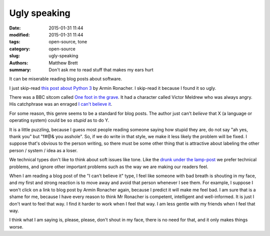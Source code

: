 Ugly speaking
#############

:date: 2015-01-31 11:44
:modified: 2015-01-31 11:44
:tags: open-source, tone
:category: open-source
:slug: ugly-speaking
:authors: Matthew Brett
:summary: Don't ask me to read stuff that makes my ears hurt

It can be miserable reading blog posts about software.

I just skip-read `this post about Python 3
<http://lucumr.pocoo.org/2014/5/12/everything-about-unicode>`_ by Armin
Ronacher.  I skip-read it because I found it so ugly.

There was a BBC sitcom called `One foot in the grave
<http://en.wikipedia.org/wiki/One_Foot_in_the_Grave>`_.  It had a character
called Victor Meldrew who was always angry.  His catchphrase was an enraged `I
can't believe it <https://www.youtube.com/watch?v=mLNrLI3OBwg>`_.

For some reason, this genre seems to be a standard for blog posts.  The author
just can't *believe* that X (a language or operating system) could be so
*stupid* as to do Y.

It is a little puzzling, because I guess most people reading someone saying
how stupid they are, do not say "ah yes, thank you" but "f#@& you asshole".
So, if we do write in that style, we make it less likely the problem will be
fixed.  I suppose that's obvious to the person writing, so there must be some
other thing that is attractive about labeling the other person / system / idea
as a loser.

We technical types don't like to think about soft issues like tone.  Like the
`drunk under the lamp-post <http://en.wikipedia.org/wiki/Streetlight_effect>`_
we prefer technical problems, and ignore other important problems such as the
way we are making our readers feel.

When I am reading a blog post of the "I can't believe it" type, I feel like
someone with bad breath is shouting in my face, and my first and strong
reaction is to move away and avoid that person whenever I see them.  For
example, I suppose I won't click on a link to blog post by Armin Ronacher
again, because I predict it will make me feel bad.  I am sure that is a shame
for me, because I have every reason to think Mr Ronacher is competent,
intelligent and well-informed.  It is just I don't want to feel that way.  I
find it harder to work when I feel that way.  I am less gentle with my friends
when I feel that way.

I think what I am saying is, please, please, don't shout in my face, there is
no need for that, and it only makes things worse.
